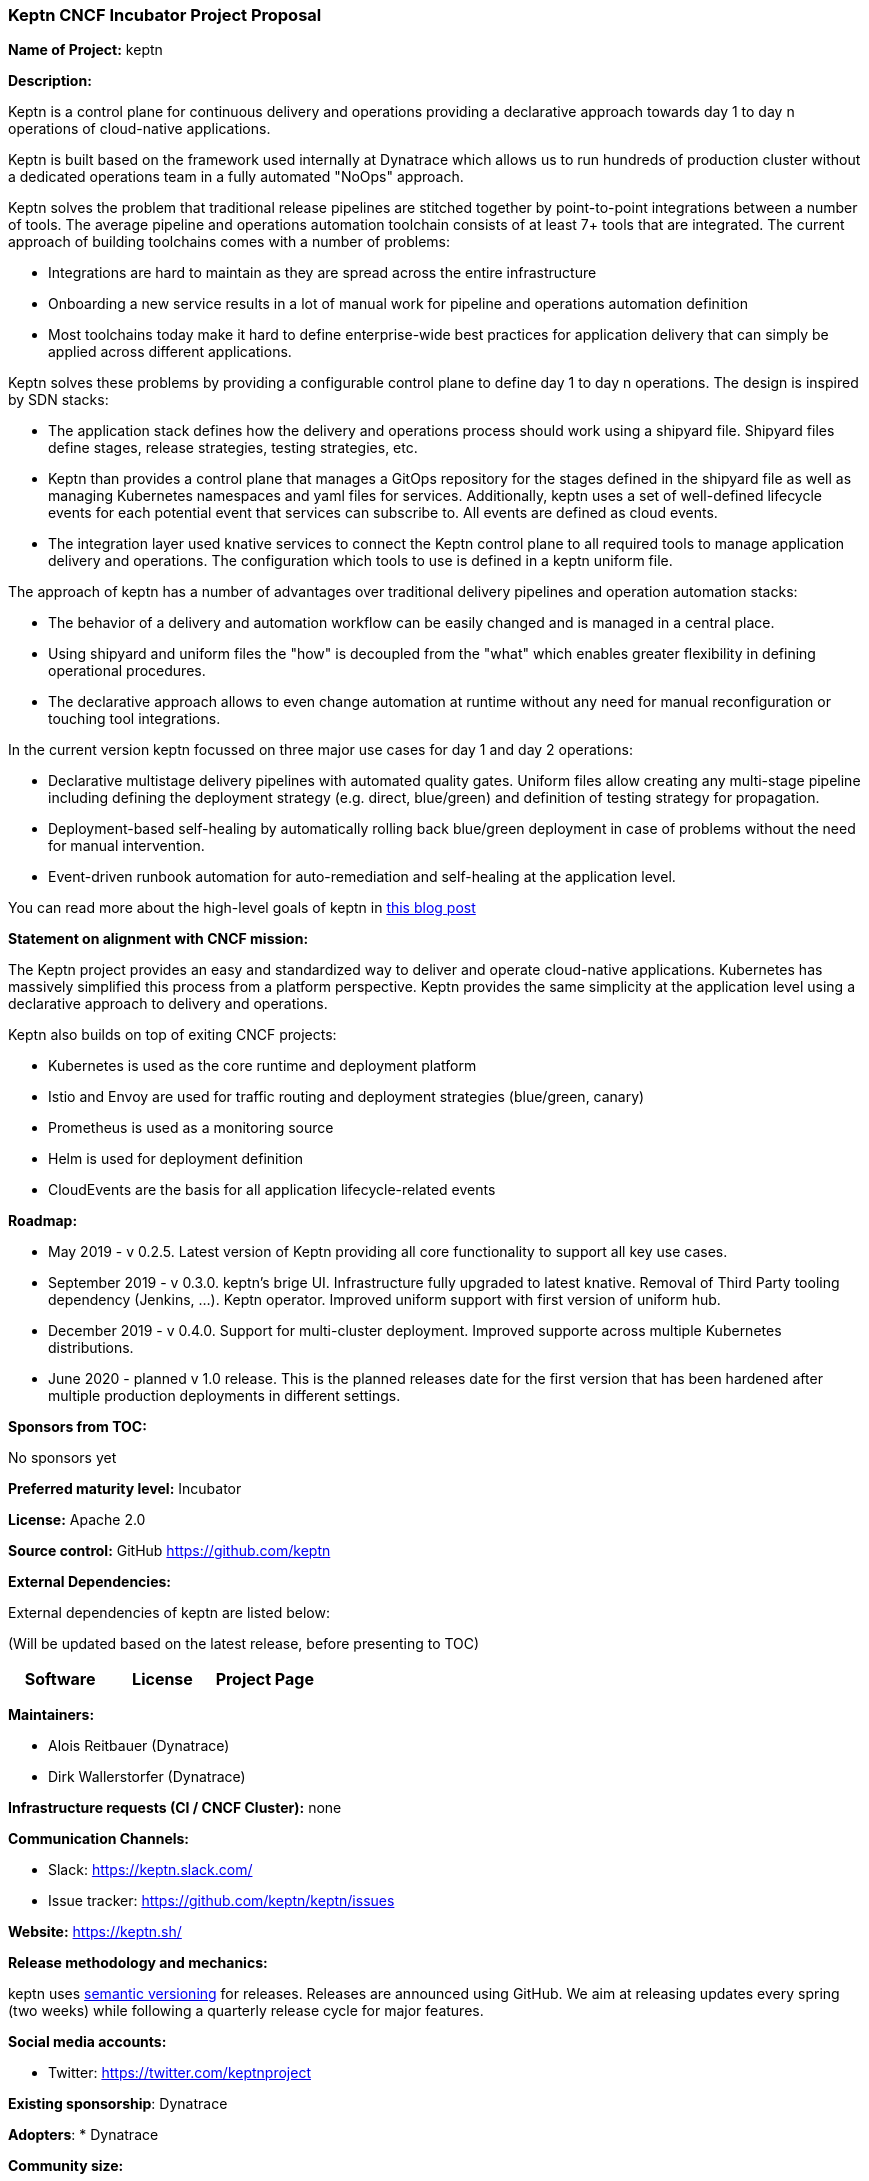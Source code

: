 === Keptn CNCF Incubator Project Proposal

*Name of Project:* keptn

*Description:*

Keptn is a control plane for continuous delivery and operations providing 
a declarative approach towards day 1 to day n operations of cloud-native
applications.

Keptn is built based on the framework used internally at Dynatrace which allows
us to run hundreds of production cluster without a dedicated operations team in
a fully automated "NoOps" approach.

Keptn solves the problem that traditional release pipelines are stitched together
by point-to-point integrations between a number of tools. The average
pipeline and operations automation toolchain consists of at least 7+ tools that
are integrated. The current approach of building toolchains comes with a number
of problems:

* Integrations are hard to maintain as they are spread across the entire
infrastructure
* Onboarding a new service results in a lot of manual work for pipeline and
operations automation definition
* Most toolchains today make it hard to define enterprise-wide best practices
for application delivery that can simply be applied across different
applications.

Keptn solves these problems by providing a configurable control plane to define
day 1 to day n operations. The design is inspired by SDN stacks:

* The application stack defines how the delivery and operations process should
work using a shipyard file. Shipyard files define stages, release strategies,
testing strategies, etc.
* Keptn than provides a control plane that manages a GitOps repository for the
stages defined in the shipyard file as well as managing Kubernetes namespaces
and yaml files for services. Additionally, keptn uses a set of well-defined
lifecycle events for each potential event that services can subscribe to. All
events are defined as cloud events.
* The integration layer used knative services to connect the Keptn control plane
to all required tools to manage application delivery and operations. The
configuration which tools to use is defined in a keptn uniform file.

The approach of keptn has a number of advantages over traditional delivery pipelines and operation automation stacks:

* The behavior of a delivery and automation workflow can be easily changed and
is managed in a central place.
* Using shipyard and uniform files the "how" is decoupled from the "what" which
enables greater flexibility in defining operational procedures.
* The declarative approach allows to even change automation at runtime without
any need for manual reconfiguration or touching tool integrations.

In the current version keptn focussed on three major use cases for day 1 and day
2 operations:

* Declarative multistage delivery pipelines with automated quality gates.
Uniform files allow creating any multi-stage pipeline including defining the
deployment strategy (e.g. direct, blue/green) and definition of testing strategy
for propagation.
* Deployment-based self-healing by automatically rolling back blue/green
deployment in case of problems without the need for manual intervention.
* Event-driven runbook automation for auto-remediation and self-healing at the
application level.

You can read more about the high-level goals of keptn in
https://medium.com/keptn/how-your-delivery-pipeline-will-become-your-next-big-legacy-code-challenge-4e520999693f?source=friends_link&sk=6bf8dcbff647e3912ca381a39035bf7a[this
blog post]


**Statement on alignment with CNCF mission:**

The Keptn project provides an easy and standardized way to deliver and operate
cloud-native applications. Kubernetes has massively simplified this process from
a platform perspective. Keptn provides the same simplicity at the application
level using a declarative approach to delivery and operations.

Keptn also builds on top of exiting CNCF projects:

- Kubernetes is used as the core runtime and deployment platform
- Istio and Envoy are used for traffic routing and deployment strategies (blue/green,
canary)
- Prometheus is used as a monitoring source
- Helm is used for deployment definition
- CloudEvents are the basis for all application lifecycle-related events

*Roadmap:*

* May 2019 - v 0.2.5. Latest version of Keptn providing all core functionality
to support all key use cases. 
* September 2019 - v 0.3.0. keptn's brige UI. Infrastructure fully upgraded to
latest knative. Removal of Third Party tooling dependency (Jenkins, ...). Keptn
operator. Improved uniform support with first version of uniform hub. 
* December 2019 - v 0.4.0. Support for multi-cluster deployment. Improved
supporte across multiple Kubernetes distributions.
* June 2020 - planned v 1.0 release. This is the planned releases date for the
first version that has been hardened after multiple production deployments in
different settings.


*Sponsors from TOC:* 

No sponsors yet

*Preferred maturity level:* Incubator

*License:* Apache 2.0

*Source control:* GitHub https://github.com/keptn

*External Dependencies:*

External dependencies of keptn are listed below:

(Will be updated based on the latest release, before presenting to TOC)

|===
|*Software*|*License*|*Project Page*

|===

*Maintainers:*

 * Alois Reitbauer (Dynatrace)
 * Dirk Wallerstorfer (Dynatrace)

*Infrastructure requests (CI / CNCF Cluster):* none


*Communication Channels:*

 * Slack: https://keptn.slack.com/
 * Issue tracker: https://github.com/keptn/keptn/issues

*Website:* https://keptn.sh/

*Release methodology and mechanics:*

keptn uses link:http://semver.org/[semantic versioning] for releases. Releases
are announced using GitHub. We aim at releasing updates every spring (two weeks)
while following a quarterly release cycle for major features. 

*Social media accounts:*

 * Twitter: https://twitter.com/keptnproject

*Existing sponsorship*: Dynatrace

*Adopters*:
  * Dynatrace

*Community size:*

68 stars

7 contributors

15 forks 

